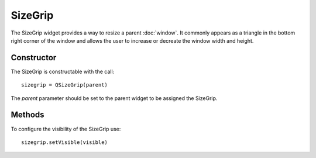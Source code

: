 SizeGrip
========
The SizeGrip widget provides a way to resize a parent :doc:`window`. It commonly appears as a triangle in the bottom right corner of the window and allows the user to increase or decreate the window width and height.

===========
Constructor
===========
The SizeGrip is constructable with the call::

  sizegrip = QSizeGrip(parent)

The *parent* parameter should be set to the parent widget to be assigned the SizeGrip.

=======
Methods
=======
To configure the visibility of the SizeGrip use::

  sizegrip.setVisible(visible)
